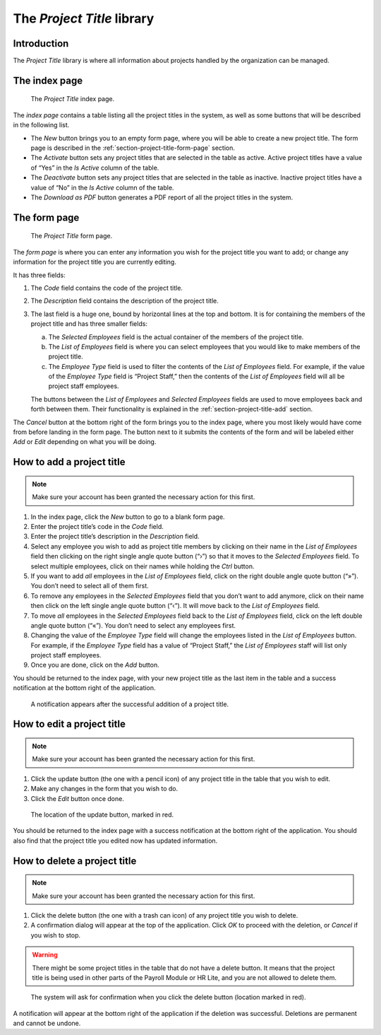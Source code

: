The *Project Title* library
===========================

Introduction
------------

The *Project Title* library is where all information about projects handled
by the organization can be managed.

The index page
--------------

.. figure:: illustrations/project-title--index-page.png

   The *Project Title* index page.

The *index page* contains a table listing all the project titles in the system,
as well as some buttons that will be described in the following list.

* The *New* button brings you to an empty form page, where you will be able to
  create a new project title. The form page is described in the
  :ref:`section-project-title-form-page` section.
* The *Activate* button sets any project titles that are selected in the table
  as active. Active project titles have a value of “Yes” in the *Is Active*
  column of the table.
* The *Deactivate* button sets any project titles that are selected in the
  table as inactive. Inactive project titles have a value of “No” in the *Is
  Active* column of the table.
* The *Download as PDF* button generates a PDF report of all the project titles
  in the system.

.. _section-project-title-form-page:

The form page
-------------

.. figure:: illustrations/project-title--form-page.png

   The *Project Title* form page.

The *form page* is where you can enter any information you wish for the project
title you want to add; or change any information for the project title you are
currently editing.

It has three fields:

1. The *Code* field contains the code of the project title.
2. The *Description* field contains the description of the project title.
3. The last field is a huge one, bound by horizontal lines at the top and
   bottom. It is for containing the members of the project title and has three
   smaller fields:

   a. The *Selected Employees* field is the actual container of the members of
      the project title.
   b. The *List of Employees* field is where you can select employees that you
      would like to make members of the project title.
   c. The *Employee Type* field is used to filter the contents of the *List of
      Employees* field. For example, if the value of the *Employee Type* field
      is “Project Staff,” then the contents of the *List of Employees* field
      will all be project staff employees.
   
   The buttons between the *List of Employees* and *Selected Employees* fields
   are used to move employees back and forth between them. Their functionality
   is explained in the :ref:`section-project-title-add` section.

The *Cancel* button at the bottom right of the form brings you to the index
page, where you most likely would have come from before landing in the form
page. The button next to it submits the contents of the form and will be
labeled either *Add* or *Edit* depending on what you will be doing.

.. _section-project-title-add:

How to add a project title
--------------------------

.. Note:: Make sure your account has been granted the necessary action for
   this first.

1. In the index page, click the *New* button to go to a blank form page.
2. Enter the project title’s code in the *Code* field.
3. Enter the project title’s description in the *Description* field.
4. Select any employee you wish to add as project title members by clicking on
   their name in the *List of Employees* field then clicking on the right
   single angle quote button (“›”) so that it moves to the *Selected Employees*
   field. To select multiple employees, click on their names while holding the
   *Ctrl* button.
5. If you want to add *all* employees in the *List of Employees* field, click
   on the right double angle quote button (“»”). You don’t need to select all
   of them first.
6. To remove any employees in the *Selected Employees* field that you don’t
   want to add anymore, click on their name then click on the left single angle
   quote button (“‹”). It will move back to the *List of Employees* field.
7. To move *all* employees in the *Selected Employees* field back to the *List
   of Employees* field, click on the left double angle quote button (“«”).
   You don’t need to select any employees first.
8. Changing the value of the *Employee Type* field will change the employees
   listed in the *List of Employees* button. For example, if the *Employee
   Type* field has a value of “Project Staff,” the *List of Employees* staff
   will list only project staff employees.
9. Once you are done, click on the *Add* button.

You should be returned to the index page, with your new project title as the
last item in the table and a success notification at the bottom right of the
application.

.. figure:: illustrations/project-title--creation-success.png

   A notification appears after the successful addition of a project title.

How to edit a project title
---------------------------

.. Note:: Make sure your account has been granted the necessary action for
   this first.

1. Click the update button (the one with a pencil icon) of any project title in
   the table that you wish to edit.
2. Make any changes in the form that you wish to do.
3. Click the *Edit* button once done.

.. figure:: illustrations/project-title--update-button-location.png

   The location of the update button, marked in red.

You should be returned to the index page with a success notification at the
bottom right of the application. You should also find that the project title
you edited now has updated information.

How to delete a project title
-----------------------------

.. Note:: Make sure your account has been granted the necessary action for
   this first.

1. Click the delete button (the one with a trash can icon) of any project title
   you wish to delete.
2. A confirmation dialog will appear at the top of the application. Click *OK*
   to proceed with the deletion, or *Cancel* if you wish to stop.

.. Warning:: There might be some project titles in the table that do not have a
   delete button. It means that the project title is being used in other parts
   of the Payroll Module or HR Lite, and you are not allowed to delete them.

.. figure:: illustrations/project-title--delete-confirmation-and-button-location.png

   The system will ask for confirmation when you click the delete button
   (location marked in red).

A notification will appear at the bottom right of the application if the
deletion was successful. Deletions are permanent and cannot be undone.